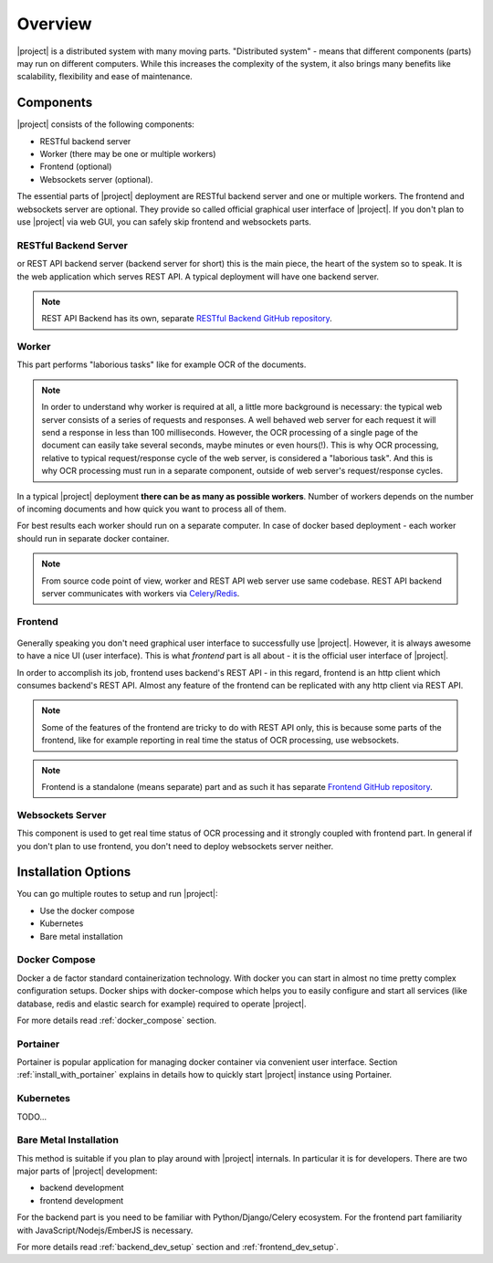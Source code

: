 Overview
=========

|project| is a distributed system with many moving parts. "Distributed
system" - means that different components (parts) may run on different
computers. While this increases the complexity of the system, it also brings
many benefits like scalability, flexibility and ease of maintenance.


Components
***********

|project| consists of the following components:

* RESTful backend server
* Worker (there may be one or multiple workers)
* Frontend (optional)
* Websockets server (optional).

The essential parts of |project| deployment are RESTful backend server and
one or multiple workers. The frontend and websockets server are optional.
They provide so called official graphical user interface of |project|. If
you don't plan to use |project| via web GUI, you can safely skip frontend
and websockets parts.


RESTful Backend Server
------------------------

or REST API backend server (backend server for short) this is the main
piece, the heart of the system so to speak. It is the web application
which serves REST API. A typical deployment will have one backend server.

.. note:: REST API Backend has its own, separate  `RESTful Backend GitHub
   repository`_.


Worker
--------

This part performs "laborious tasks" like for example OCR of the documents.


.. note:: In order to understand why worker is required at all, a little more
   background is necessary: the typical web server consists of a series of
   requests and responses. A well behaved web server for each request it will
   send a response in less than 100 milliseconds. However, the OCR processing
   of a single page of the document can easily take several seconds, maybe
   minutes or even hours(!). This is why OCR processing, relative to typical
   request/response cycle of the web server, is considered a "laborious task".
   And this is why OCR processing must run in a separate component, outside of
   web server's request/response cycles.

In a typical |project| deployment **there can be as many as possible workers**.
Number of workers depends on the number of incoming documents and how quick you
want to process all of them.

For best results each worker should run on a separate computer. In case of
docker based deployment - each worker should run in separate docker container.

.. note:: From source code point of view, worker and REST API web server use
   same codebase. REST API backend server communicates with workers via
   `Celery`_/`Redis`_.


Frontend
----------

.. figure:: ../img/setup/overview/01-frontend.png

Generally speaking you don't need graphical user interface to successfully use
|project|. However, it is always awesome to have a nice UI (user interface).
This is what *frontend* part is all about - it is the official user interface
of |project|.

In order to accomplish its job, frontend uses backend's REST API - in this
regard, frontend is an http client which consumes backend's REST API. Almost
any feature of the frontend can be replicated with any http client via REST
API.

.. note:: Some of the features of the frontend are tricky to do with REST API
   only, this is because some parts of the frontend, like for example
   reporting in real time the status of OCR processing, use websockets.

.. note:: Frontend is a standalone (means separate) part and as such it has
   separate `Frontend GitHub repository`_.

.. _RESTful Backend GitHub repository: https://github.com/papermerge/papermerge-core
.. _Celery: https://docs.celeryproject.org/en/stable/index.html
.. _Redis: https://redis.io
.. _Frontend GitHub repository: https://github.com/papermerge/papermerge.js


Websockets Server
------------------

This component is used to get real time status of OCR processing and it
strongly coupled with frontend part. In general if you don't plan to use
frontend, you don't need to deploy websockets server neither.


Installation Options
**********************

You can go multiple routes to setup and run |project|:

* Use the docker compose
* Kubernetes
* Bare metal installation


Docker Compose
---------------

Docker a de factor standard containerization technology. With docker you can
start in almost no time pretty complex configuration setups. Docker ships with
docker-compose which helps you to easily configure and start all services
(like database, redis and elastic search for example) required to operate
|project|.

For more details read :ref:`docker_compose` section.

Portainer
---------

Portainer is popular application for managing docker container via convenient
user interface. Section :ref:`install_with_portainer` explains in details how to
quickly start |project| instance using Portainer.

Kubernetes
-----------

TODO...

Bare Metal Installation
------------------------

This method is suitable if you plan to play around with |project| internals. In
particular it is for developers. There are two major parts of |project|
development:

* backend development
* frontend development

For the backend part is you need to be familiar with Python/Django/Celery
ecosystem. For the frontend part familiarity with JavaScript/Nodejs/EmberJS is
necessary.

For more details read :ref:`backend_dev_setup` section
and :ref:`frontend_dev_setup`.
